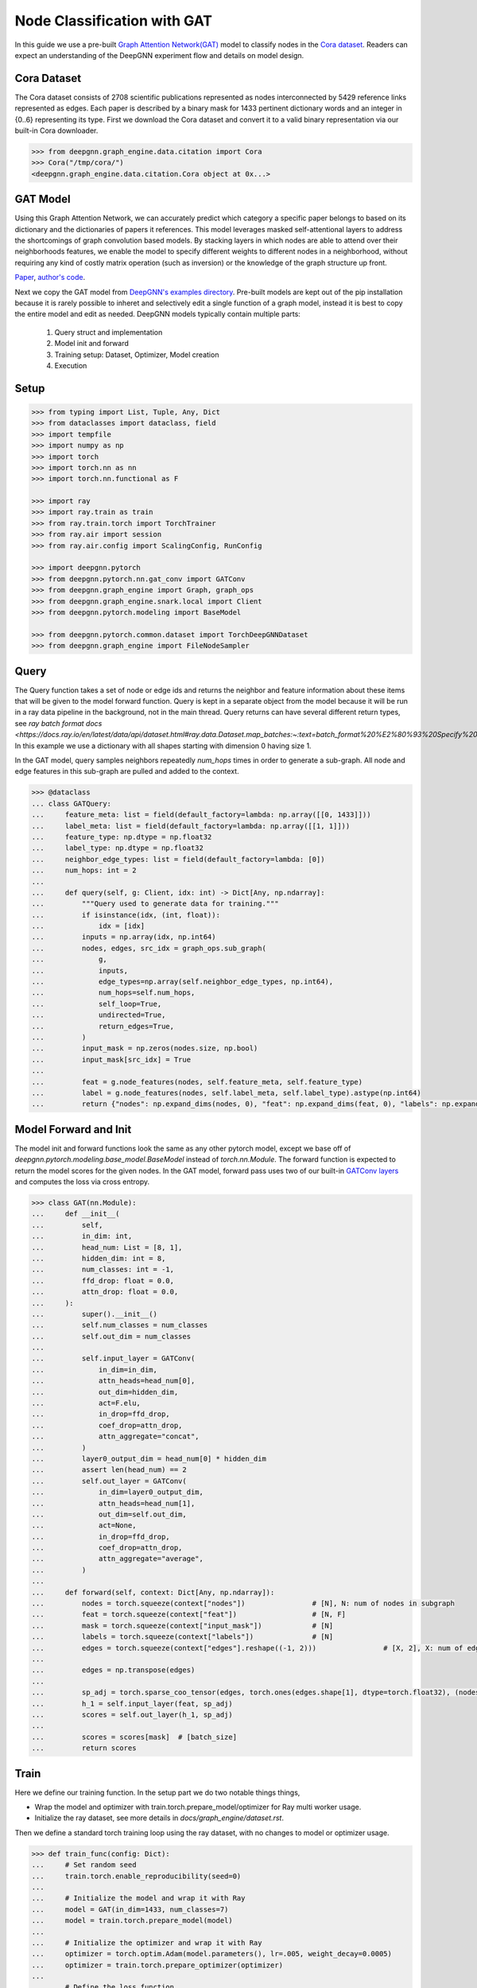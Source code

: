 ****************************
Node Classification with GAT
****************************

In this guide we use a pre-built `Graph Attention Network(GAT) <https://arxiv.org/abs/1710.10903>`_ model
to classify nodes in the `Cora dataset <https://graphsandnetworks.com/the-cora-dataset/>`_. Readers can
expect an understanding of the DeepGNN experiment flow and details on model design.

Cora Dataset
============
The Cora dataset consists of 2708 scientific publications represented as nodes interconnected by 5429
reference links represented as edges. Each paper is described by a binary mask for 1433 pertinent
dictionary words and an integer in {0..6} representing its type.
First we download the Cora dataset and convert it to a valid binary representation via our built-in Cora downloader.

.. code-block:: python

	>>> from deepgnn.graph_engine.data.citation import Cora
	>>> Cora("/tmp/cora/")
	<deepgnn.graph_engine.data.citation.Cora object at 0x...>

GAT Model
=========

Using this Graph Attention Network, we can accurately predict which category a specific paper belongs to
based on its dictionary and the dictionaries of papers it references.
This model leverages masked self-attentional layers to address the shortcomings of graph convolution
based models. By stacking layers in which nodes are able to attend over their neighborhoods features,
we enable the model to specify different weights to different nodes in a neighborhood, without requiring
any kind of costly matrix operation (such as inversion) or the knowledge of the graph structure up front.

`Paper <https://arxiv.org/abs/1710.10903>`_, `author's code <https://github.com/PetarV-/GAT>`_.

Next we copy the GAT model from `DeepGNN's examples directory <https://github.com/microsoft/DeepGNN/blob/main/examples/pytorch/gat>`_.
Pre-built models are kept out of the pip installation because it is rarely possible to inheret and selectively
edit a single function of a graph model, instead it is best to copy the entire model and edit as needed.
DeepGNN models typically contain multiple parts:

	1. Query struct and implementation
	2. Model init and forward
	3. Training setup: Dataset, Optimizer, Model creation
	4. Execution

Setup
======

.. code-block:: python

    >>> from typing import List, Tuple, Any, Dict
    >>> from dataclasses import dataclass, field
    >>> import tempfile
    >>> import numpy as np
    >>> import torch
    >>> import torch.nn as nn
    >>> import torch.nn.functional as F

    >>> import ray
    >>> import ray.train as train
    >>> from ray.train.torch import TorchTrainer
    >>> from ray.air import session
    >>> from ray.air.config import ScalingConfig, RunConfig

    >>> import deepgnn.pytorch
    >>> from deepgnn.pytorch.nn.gat_conv import GATConv
    >>> from deepgnn.graph_engine import Graph, graph_ops
    >>> from deepgnn.graph_engine.snark.local import Client
    >>> from deepgnn.pytorch.modeling import BaseModel

    >>> from deepgnn.pytorch.common.dataset import TorchDeepGNNDataset
    >>> from deepgnn.graph_engine import FileNodeSampler

Query
=====

The Query function takes a set of node or edge ids and returns the
neighbor and feature information about these items that will be given to the model forward function.
Query is kept in a separate object from the model because it will be run in
a ray data pipeline in the background, not in the main thread.
Query returns can have several different return types, see `ray batch format docs <https://docs.ray.io/en/latest/data/api/dataset.html#ray.data.Dataset.map_batches:~:text=batch_format%20%E2%80%93%20Specify%20%E2%80%9Cnative,Default%20is%20%E2%80%9Cnative%E2%80%9D>`.
In this example we use a dictionary
with all shapes starting with dimension 0 having size 1.

In the GAT model, query samples neighbors repeatedly `num_hops` times in
order to generate a sub-graph.
All node and edge features in this sub-graph are pulled and added to the context.

.. code-block:: python

    >>> @dataclass
    ... class GATQuery:
    ...     feature_meta: list = field(default_factory=lambda: np.array([[0, 1433]]))
    ...     label_meta: list = field(default_factory=lambda: np.array([[1, 1]]))
    ...     feature_type: np.dtype = np.float32
    ...     label_type: np.dtype = np.float32
    ...     neighbor_edge_types: list = field(default_factory=lambda: [0])
    ...     num_hops: int = 2
    ...
    ...     def query(self, g: Client, idx: int) -> Dict[Any, np.ndarray]:
    ...         """Query used to generate data for training."""
    ...         if isinstance(idx, (int, float)):
    ...             idx = [idx]
    ...         inputs = np.array(idx, np.int64)
    ...         nodes, edges, src_idx = graph_ops.sub_graph(
    ...             g,
    ...             inputs,
    ...             edge_types=np.array(self.neighbor_edge_types, np.int64),
    ...             num_hops=self.num_hops,
    ...             self_loop=True,
    ...             undirected=True,
    ...             return_edges=True,
    ...         )
    ...         input_mask = np.zeros(nodes.size, np.bool)
    ...         input_mask[src_idx] = True
    ...
    ...         feat = g.node_features(nodes, self.feature_meta, self.feature_type)
    ...         label = g.node_features(nodes, self.label_meta, self.label_type).astype(np.int64)
    ...         return {"nodes": np.expand_dims(nodes, 0), "feat": np.expand_dims(feat, 0), "labels": np.expand_dims(label, 0), "input_mask": np.expand_dims(input_mask, 0), "edges": np.expand_dims(edges, 0)}


Model Forward and Init
======================
The model init and forward functions look the same as any other pytorch model,
except we base off of `deepgnn.pytorch.modeling.base_model.BaseModel` instead of `torch.nn.Module`.
The forward function is expected to return the model scores for the given nodes.
In the GAT model, forward pass uses two of our built-in
`GATConv layers <https://github.com/microsoft/DeepGNN/blob/main/src/python/deepgnn/pytorch/nn/gat_conv.py>`_
and computes the loss via cross entropy.

.. code-block:: python

    >>> class GAT(nn.Module):
    ...     def __init__(
    ...         self,
    ...         in_dim: int,
    ...         head_num: List = [8, 1],
    ...         hidden_dim: int = 8,
    ...         num_classes: int = -1,
    ...         ffd_drop: float = 0.0,
    ...         attn_drop: float = 0.0,
    ...     ):
    ...         super().__init__()
    ...         self.num_classes = num_classes
    ...         self.out_dim = num_classes
    ...
    ...         self.input_layer = GATConv(
    ...             in_dim=in_dim,
    ...             attn_heads=head_num[0],
    ...             out_dim=hidden_dim,
    ...             act=F.elu,
    ...             in_drop=ffd_drop,
    ...             coef_drop=attn_drop,
    ...             attn_aggregate="concat",
    ...         )
    ...         layer0_output_dim = head_num[0] * hidden_dim
    ...         assert len(head_num) == 2
    ...         self.out_layer = GATConv(
    ...             in_dim=layer0_output_dim,
    ...             attn_heads=head_num[1],
    ...             out_dim=self.out_dim,
    ...             act=None,
    ...             in_drop=ffd_drop,
    ...             coef_drop=attn_drop,
    ...             attn_aggregate="average",
    ...         )
    ...
    ...     def forward(self, context: Dict[Any, np.ndarray]):
    ...         nodes = torch.squeeze(context["nodes"])                # [N], N: num of nodes in subgraph
    ...         feat = torch.squeeze(context["feat"])                  # [N, F]
    ...         mask = torch.squeeze(context["input_mask"])            # [N]
    ...         labels = torch.squeeze(context["labels"])              # [N]
    ...         edges = torch.squeeze(context["edges"].reshape((-1, 2)))                # [X, 2], X: num of edges in subgraph
    ...
    ...         edges = np.transpose(edges)
    ...
    ...         sp_adj = torch.sparse_coo_tensor(edges, torch.ones(edges.shape[1], dtype=torch.float32), (nodes.shape[0], nodes.shape[0]))
    ...         h_1 = self.input_layer(feat, sp_adj)
    ...         scores = self.out_layer(h_1, sp_adj)
    ...
    ...         scores = scores[mask]  # [batch_size]
    ...         return scores


Train
=====

Here we define our training function.
In the setup part we do two notable things things,

* Wrap the model and optimizer with train.torch.prepare_model/optimizer for Ray multi worker usage.

* Initialize the ray dataset, see more details in `docs/graph_engine/dataset.rst`.

Then we define a standard torch training loop using the ray dataset, with no changes to model or optimizer usage.

.. code-block:: python

    >>> def train_func(config: Dict):
    ...     # Set random seed
    ...     train.torch.enable_reproducibility(seed=0)
    ...
    ...     # Initialize the model and wrap it with Ray
    ...     model = GAT(in_dim=1433, num_classes=7)
    ...     model = train.torch.prepare_model(model)
    ...
    ...     # Initialize the optimizer and wrap it with Ray
    ...     optimizer = torch.optim.Adam(model.parameters(), lr=.005, weight_decay=0.0005)
    ...     optimizer = train.torch.prepare_optimizer(optimizer)
    ...
    ...     # Define the loss function
    ...     loss_fn = nn.CrossEntropyLoss()
    ...
    ...     # Ray Dataset
    ...     dataset = ray.data.range(2708, parallelism=1)  # -> Dataset(num_blocks=1, num_rows=140, schema=<class 'int'>)
    ...     pipe = dataset.window(blocks_per_window=10).repeat(1)  # -> DatasetPipeline(num_windows=1, num_stages=1)
    ...     g = Client("/tmp/cora", [0], delayed_start=True)
    ...     q = GATQuery()
    ...     def transform_batch(batch: list) -> dict:
    ...         return q.query(g, batch)
    ...     pipe = pipe.map_batches(transform_batch)
    ...
    ...     # Execute the training loop
    ...     model.train()
    ...     for epoch, epoch_pipe in enumerate(pipe.iter_epochs()):
    ...         for i, batch in enumerate(epoch_pipe.random_shuffle_each_window().iter_torch_batches(batch_size=2708)):
    ...             scores = model(batch)
    ...             labels = batch["labels"][batch["input_mask"]].flatten()
    ...             loss = loss_fn(scores.type(torch.float32), labels)
    ...             optimizer.zero_grad()
    ...             loss.backward()
    ...             optimizer.step()
    ...
    ...             session.report({"metric": (scores.argmax(1) == labels).sum(), "loss": loss.item()})

In this step we start the training job.
First we start a local ray cluster with `ray.init() <https://docs.ray.io/en/latest/ray-core/package-ref.html#ray-init>`.
Next we initialize a `TorchTrainer <https://docs.ray.io/en/latest/ray-air/package-ref.html#pytorch>`
object to wrap our training loop. This takes parameters that go to the training loop and parameters
to define number workers and cpus/gpus used.
Finally we call trainer.fit() to execute the training loop.

.. code-block:: python

    >>> ray.init()
    RayContext(...)
    >>> trainer = TorchTrainer(
    ...     train_func,
    ...     train_loop_config={},
    ...     run_config=RunConfig(verbose=0),
    ...     scaling_config=ScalingConfig(num_workers=2, use_gpu=False),
    ... )
    >>> result = trainer.fit()
